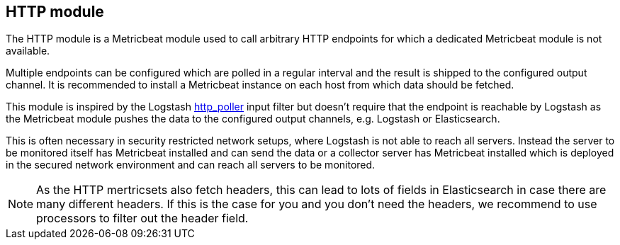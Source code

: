 == HTTP module

The HTTP module is a Metricbeat module used to call arbitrary HTTP endpoints for which a dedicated Metricbeat module is not available.

Multiple endpoints can be configured which are polled in a regular interval and the result is shipped to the configured output channel. It is recommended to install a Metricbeat instance on each host from which data should be fetched.

This module is inspired by the Logstash https://www.elastic.co/guide/en/logstash/current/plugins-inputs-http_poller.html[http_poller] input filter but doesn't require that the endpoint is reachable by Logstash as the Metricbeat module pushes the data to the configured output channels, e.g. Logstash or Elasticsearch.

This is often necessary in security restricted network setups, where Logstash is not able to reach all servers. Instead the server to be monitored itself has Metricbeat installed and can send the data or a collector server has Metricbeat installed which is deployed in the secured network environment and can reach all servers to be monitored.

NOTE: As the HTTP mertricsets also fetch headers, this can lead to lots of fields in Elasticsearch in case there are many different headers. If this is the case for you and you don't need the headers, we recommend to use processors to filter out the header field.
